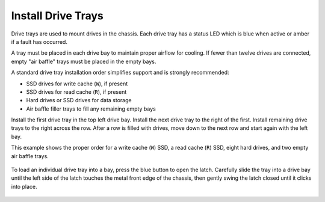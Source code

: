 Install Drive Trays
~~~~~~~~~~~~~~~~~~~

Drive trays are used to mount drives in the chassis. Each drive tray
has a status LED which is blue when active or amber if a fault has
occurred.

A tray must be placed in each drive bay to maintain proper airflow for
cooling. If fewer than twelve drives are connected, empty "air baffle"
trays must be placed in the empty bays.

A standard drive tray installation order simplifies support and is
strongly recommended:

* SSD drives for write cache (:literal:`W`), if present

* SSD drives for read cache (:literal:`R`), if present

* Hard drives or SSD drives for data storage

* Air baffle filler trays to fill any remaining empty bays

Install the first drive tray in the top left drive bay. Install the
next drive tray to the right of the first. Install remaining drive
trays to the right across the row. After a row is filled with drives,
move down to the next row and start again with the left bay.

This example shows the proper order for a write cache (:literal:`W`)
SSD, a read cache (:literal:`R`) SSD, eight hard drives, and two empty
air baffle trays.

.. figure:: images/tn_x_driveorder.png
   :width: 80%


To load an individual drive tray into a bay, press the blue button to
open the latch. Carefully slide the tray into a drive bay until the
left side of the latch touches the metal front edge of the chassis,
then gently swing the latch closed until it clicks into place.


.. figure:: images/tn_x_driveload.png
   :width: 100%
